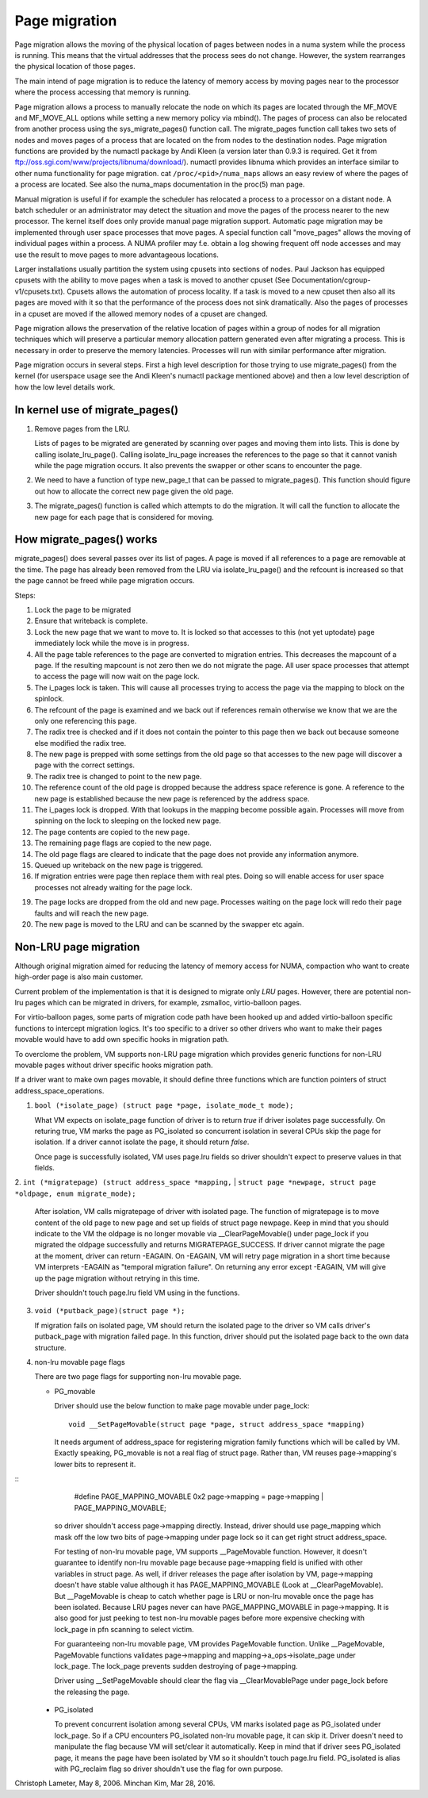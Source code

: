 .. _page_migration:

==============
Page migration
==============

Page migration allows the moving of the physical location of pages between
nodes in a numa system while the process is running. This means that the
virtual addresses that the process sees do not change. However, the
system rearranges the physical location of those pages.

The main intend of page migration is to reduce the latency of memory access
by moving pages near to the processor where the process accessing that memory
is running.

Page migration allows a process to manually relocate the node on which its
pages are located through the MF_MOVE and MF_MOVE_ALL options while setting
a new memory policy via mbind(). The pages of process can also be relocated
from another process using the sys_migrate_pages() function call. The
migrate_pages function call takes two sets of nodes and moves pages of a
process that are located on the from nodes to the destination nodes.
Page migration functions are provided by the numactl package by Andi Kleen
(a version later than 0.9.3 is required. Get it from
ftp://oss.sgi.com/www/projects/libnuma/download/). numactl provides libnuma
which provides an interface similar to other numa functionality for page
migration.  cat ``/proc/<pid>/numa_maps`` allows an easy review of where the
pages of a process are located. See also the numa_maps documentation in the
proc(5) man page.

Manual migration is useful if for example the scheduler has relocated
a process to a processor on a distant node. A batch scheduler or an
administrator may detect the situation and move the pages of the process
nearer to the new processor. The kernel itself does only provide
manual page migration support. Automatic page migration may be implemented
through user space processes that move pages. A special function call
"move_pages" allows the moving of individual pages within a process.
A NUMA profiler may f.e. obtain a log showing frequent off node
accesses and may use the result to move pages to more advantageous
locations.

Larger installations usually partition the system using cpusets into
sections of nodes. Paul Jackson has equipped cpusets with the ability to
move pages when a task is moved to another cpuset (See
Documentation/cgroup-v1/cpusets.txt).
Cpusets allows the automation of process locality. If a task is moved to
a new cpuset then also all its pages are moved with it so that the
performance of the process does not sink dramatically. Also the pages
of processes in a cpuset are moved if the allowed memory nodes of a
cpuset are changed.

Page migration allows the preservation of the relative location of pages
within a group of nodes for all migration techniques which will preserve a
particular memory allocation pattern generated even after migrating a
process. This is necessary in order to preserve the memory latencies.
Processes will run with similar performance after migration.

Page migration occurs in several steps. First a high level
description for those trying to use migrate_pages() from the kernel
(for userspace usage see the Andi Kleen's numactl package mentioned above)
and then a low level description of how the low level details work.

In kernel use of migrate_pages()
================================

1. Remove pages from the LRU.

   Lists of pages to be migrated are generated by scanning over
   pages and moving them into lists. This is done by
   calling isolate_lru_page().
   Calling isolate_lru_page increases the references to the page
   so that it cannot vanish while the page migration occurs.
   It also prevents the swapper or other scans to encounter
   the page.

2. We need to have a function of type new_page_t that can be
   passed to migrate_pages(). This function should figure out
   how to allocate the correct new page given the old page.

3. The migrate_pages() function is called which attempts
   to do the migration. It will call the function to allocate
   the new page for each page that is considered for
   moving.

How migrate_pages() works
=========================

migrate_pages() does several passes over its list of pages. A page is moved
if all references to a page are removable at the time. The page has
already been removed from the LRU via isolate_lru_page() and the refcount
is increased so that the page cannot be freed while page migration occurs.

Steps:

1. Lock the page to be migrated

2. Ensure that writeback is complete.

3. Lock the new page that we want to move to. It is locked so that accesses to
   this (not yet uptodate) page immediately lock while the move is in progress.

4. All the page table references to the page are converted to migration
   entries. This decreases the mapcount of a page. If the resulting
   mapcount is not zero then we do not migrate the page. All user space
   processes that attempt to access the page will now wait on the page lock.

5. The i_pages lock is taken. This will cause all processes trying
   to access the page via the mapping to block on the spinlock.

6. The refcount of the page is examined and we back out if references remain
   otherwise we know that we are the only one referencing this page.

7. The radix tree is checked and if it does not contain the pointer to this
   page then we back out because someone else modified the radix tree.

8. The new page is prepped with some settings from the old page so that
   accesses to the new page will discover a page with the correct settings.

9. The radix tree is changed to point to the new page.

10. The reference count of the old page is dropped because the address space
    reference is gone. A reference to the new page is established because
    the new page is referenced by the address space.

11. The i_pages lock is dropped. With that lookups in the mapping
    become possible again. Processes will move from spinning on the lock
    to sleeping on the locked new page.

12. The page contents are copied to the new page.

13. The remaining page flags are copied to the new page.

14. The old page flags are cleared to indicate that the page does
    not provide any information anymore.

15. Queued up writeback on the new page is triggered.

16. If migration entries were page then replace them with real ptes. Doing
    so will enable access for user space processes not already waiting for
    the page lock.

19. The page locks are dropped from the old and new page.
    Processes waiting on the page lock will redo their page faults
    and will reach the new page.

20. The new page is moved to the LRU and can be scanned by the swapper
    etc again.

Non-LRU page migration
======================

Although original migration aimed for reducing the latency of memory access
for NUMA, compaction who want to create high-order page is also main customer.

Current problem of the implementation is that it is designed to migrate only
*LRU* pages. However, there are potential non-lru pages which can be migrated
in drivers, for example, zsmalloc, virtio-balloon pages.

For virtio-balloon pages, some parts of migration code path have been hooked
up and added virtio-balloon specific functions to intercept migration logics.
It's too specific to a driver so other drivers who want to make their pages
movable would have to add own specific hooks in migration path.

To overclome the problem, VM supports non-LRU page migration which provides
generic functions for non-LRU movable pages without driver specific hooks
migration path.

If a driver want to make own pages movable, it should define three functions
which are function pointers of struct address_space_operations.

1. ``bool (*isolate_page) (struct page *page, isolate_mode_t mode);``

   What VM expects on isolate_page function of driver is to return *true*
   if driver isolates page successfully. On returing true, VM marks the page
   as PG_isolated so concurrent isolation in several CPUs skip the page
   for isolation. If a driver cannot isolate the page, it should return *false*.

   Once page is successfully isolated, VM uses page.lru fields so driver
   shouldn't expect to preserve values in that fields.

2. ``int (*migratepage) (struct address_space *mapping,``
|	``struct page *newpage, struct page *oldpage, enum migrate_mode);``

   After isolation, VM calls migratepage of driver with isolated page.
   The function of migratepage is to move content of the old page to new page
   and set up fields of struct page newpage. Keep in mind that you should
   indicate to the VM the oldpage is no longer movable via __ClearPageMovable()
   under page_lock if you migrated the oldpage successfully and returns
   MIGRATEPAGE_SUCCESS. If driver cannot migrate the page at the moment, driver
   can return -EAGAIN. On -EAGAIN, VM will retry page migration in a short time
   because VM interprets -EAGAIN as "temporal migration failure". On returning
   any error except -EAGAIN, VM will give up the page migration without retrying
   in this time.

   Driver shouldn't touch page.lru field VM using in the functions.

3. ``void (*putback_page)(struct page *);``

   If migration fails on isolated page, VM should return the isolated page
   to the driver so VM calls driver's putback_page with migration failed page.
   In this function, driver should put the isolated page back to the own data
   structure.

4. non-lru movable page flags

   There are two page flags for supporting non-lru movable page.

   * PG_movable

     Driver should use the below function to make page movable under page_lock::

	void __SetPageMovable(struct page *page, struct address_space *mapping)

     It needs argument of address_space for registering migration
     family functions which will be called by VM. Exactly speaking,
     PG_movable is not a real flag of struct page. Rather than, VM
     reuses page->mapping's lower bits to represent it.

::
	#define PAGE_MAPPING_MOVABLE 0x2
	page->mapping = page->mapping | PAGE_MAPPING_MOVABLE;

     so driver shouldn't access page->mapping directly. Instead, driver should
     use page_mapping which mask off the low two bits of page->mapping under
     page lock so it can get right struct address_space.

     For testing of non-lru movable page, VM supports __PageMovable function.
     However, it doesn't guarantee to identify non-lru movable page because
     page->mapping field is unified with other variables in struct page.
     As well, if driver releases the page after isolation by VM, page->mapping
     doesn't have stable value although it has PAGE_MAPPING_MOVABLE
     (Look at __ClearPageMovable). But __PageMovable is cheap to catch whether
     page is LRU or non-lru movable once the page has been isolated. Because
     LRU pages never can have PAGE_MAPPING_MOVABLE in page->mapping. It is also
     good for just peeking to test non-lru movable pages before more expensive
     checking with lock_page in pfn scanning to select victim.

     For guaranteeing non-lru movable page, VM provides PageMovable function.
     Unlike __PageMovable, PageMovable functions validates page->mapping and
     mapping->a_ops->isolate_page under lock_page. The lock_page prevents sudden
     destroying of page->mapping.

     Driver using __SetPageMovable should clear the flag via __ClearMovablePage
     under page_lock before the releasing the page.

   * PG_isolated

     To prevent concurrent isolation among several CPUs, VM marks isolated page
     as PG_isolated under lock_page. So if a CPU encounters PG_isolated non-lru
     movable page, it can skip it. Driver doesn't need to manipulate the flag
     because VM will set/clear it automatically. Keep in mind that if driver
     sees PG_isolated page, it means the page have been isolated by VM so it
     shouldn't touch page.lru field.
     PG_isolated is alias with PG_reclaim flag so driver shouldn't use the flag
     for own purpose.

Christoph Lameter, May 8, 2006.
Minchan Kim, Mar 28, 2016.
